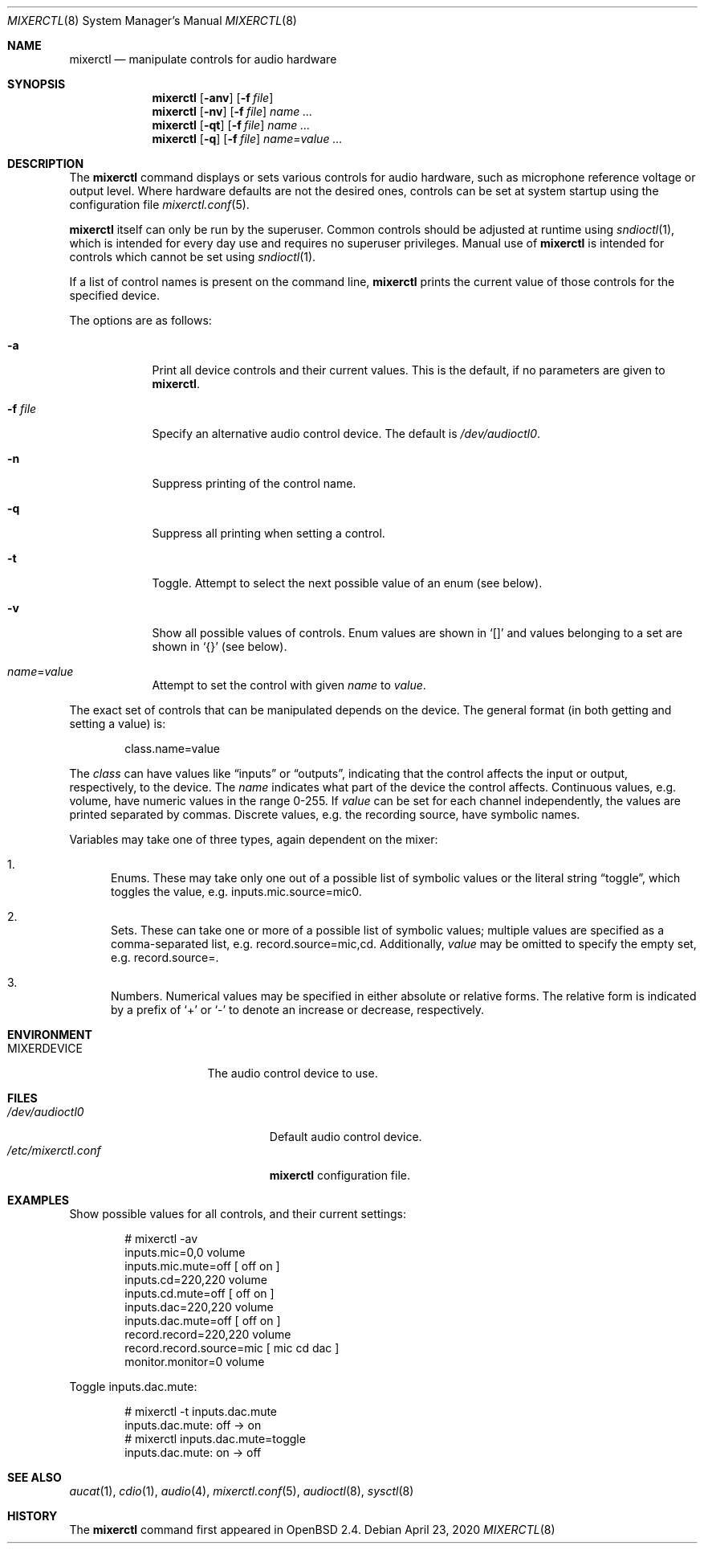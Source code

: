 .\" $OpenBSD: mixerctl.8,v 1.6 2020/04/23 05:54:35 ratchov Exp $
.\" $NetBSD: mixerctl.1,v 1.8 1998/05/09 12:41:16 augustss Exp $
.\"
.\" Copyright (c) 1997 The NetBSD Foundation, Inc.
.\" All rights reserved.
.\"
.\" Author: Lennart Augustsson
.\"
.\" Redistribution and use in source and binary forms, with or without
.\" modification, are permitted provided that the following conditions
.\" are met:
.\" 1. Redistributions of source code must retain the above copyright
.\"    notice, this list of conditions and the following disclaimer.
.\" 2. Redistributions in binary form must reproduce the above copyright
.\"    notice, this list of conditions and the following disclaimer in the
.\"    documentation and/or other materials provided with the distribution.
.\"
.\" THIS SOFTWARE IS PROVIDED BY THE NETBSD FOUNDATION, INC. AND CONTRIBUTORS
.\" ``AS IS'' AND ANY EXPRESS OR IMPLIED WARRANTIES, INCLUDING, BUT NOT LIMITED
.\" TO, THE IMPLIED WARRANTIES OF MERCHANTABILITY AND FITNESS FOR A PARTICULAR
.\" PURPOSE ARE DISCLAIMED.  IN NO EVENT SHALL THE FOUNDATION OR CONTRIBUTORS
.\" BE LIABLE FOR ANY DIRECT, INDIRECT, INCIDENTAL, SPECIAL, EXEMPLARY, OR
.\" CONSEQUENTIAL DAMAGES (INCLUDING, BUT NOT LIMITED TO, PROCUREMENT OF
.\" SUBSTITUTE GOODS OR SERVICES; LOSS OF USE, DATA, OR PROFITS; OR BUSINESS
.\" INTERRUPTION) HOWEVER CAUSED AND ON ANY THEORY OF LIABILITY, WHETHER IN
.\" CONTRACT, STRICT LIABILITY, OR TORT (INCLUDING NEGLIGENCE OR OTHERWISE)
.\" ARISING IN ANY WAY OUT OF THE USE OF THIS SOFTWARE, EVEN IF ADVISED OF THE
.\" POSSIBILITY OF SUCH DAMAGE.
.\"
.Dd $Mdocdate: April 23 2020 $
.Dt MIXERCTL 8
.Os
.Sh NAME
.Nm mixerctl
.Nd manipulate controls for audio hardware
.Sh SYNOPSIS
.Nm mixerctl
.Op Fl anv
.Op Fl f Ar file
.Nm mixerctl
.Op Fl nv
.Op Fl f Ar file
.Ar name ...
.Nm mixerctl
.Op Fl qt
.Op Fl f Ar file
.Ar name ...
.Nm mixerctl
.Op Fl q
.Op Fl f Ar file
.Ar name Ns = Ns Ar value ...
.Sh DESCRIPTION
The
.Nm
command displays or sets various controls for audio hardware,
such as microphone reference voltage or output level.
Where hardware defaults are not the desired ones,
controls can be set at system startup using the configuration file
.Xr mixerctl.conf 5 .
.Pp
.Nm
itself can only be run by the superuser.
Common controls should be adjusted at runtime using
.Xr sndioctl 1 ,
which is intended for every day use and requires no superuser privileges.
Manual use of
.Nm
is intended for controls which cannot be set using
.Xr sndioctl 1 .
.Pp
If a list of control names is present on the command line,
.Nm
prints the current value of those controls for the specified device.
.Pp
The options are as follows:
.Bl -tag -width "-f file"
.It Fl a
Print all device controls and their current values.
This is the default, if no parameters are given to
.Nm .
.It Fl f Ar file
Specify an alternative audio control device.
The default is
.Pa /dev/audioctl0 .
.It Fl n
Suppress printing of the control name.
.It Fl q
Suppress all printing when setting a control.
.It Fl t
Toggle.
Attempt to select the next possible value
of an enum
(see below).
.It Fl v
Show all possible values of controls.
Enum values are shown in
.Sq []
and values belonging to a set are shown in
.Sq {}
(see below).
.It Ar name Ns = Ns Ar value
Attempt to set the control with given
.Ar name
to
.Ar value .
.El
.Pp
The exact set of controls that can be manipulated depends on
the device.
The general format (in both getting and setting a value) is:
.Pp
.D1 class.name=value
.Pp
The
.Ar class
can have values like
.Dq inputs
or
.Dq outputs ,
indicating that the control affects the input or output, respectively,
to the device.
The
.Ar name
indicates what part of the device the control affects.
Continuous values, e.g. volume,
have numeric values in the range 0\-255.
If
.Ar value
can be set for each channel independently,
the values are printed separated by commas.
Discrete values, e.g. the recording source,
have symbolic names.
.Pp
Variables may take one of three types,
again dependent on the mixer:
.Bl -enum
.It
Enums.
These may take only one out of a possible list of symbolic values
or the literal string
.Dq toggle ,
which toggles the value,
e.g. inputs.mic.source=mic0.
.It
Sets.
These can take one or more of a possible list of symbolic values;
multiple values are specified as a comma-separated list,
e.g. record.source=mic,cd.
Additionally,
.Ar value
may be omitted to specify the empty set,
e.g. record.source=.
.It
Numbers.
Numerical values may be specified in either absolute or relative forms.
The relative form is indicated by a prefix of
.Ql +
or
.Ql -
to denote an increase or decrease, respectively.
.El
.Sh ENVIRONMENT
.Bl -tag -width "MIXERDEVICEXXX"
.It Ev MIXERDEVICE
The audio control device to use.
.El
.Sh FILES
.Bl -tag -width "/etc/mixerctl.confXXX" -compact
.It Pa /dev/audioctl0
Default audio control device.
.It Pa /etc/mixerctl.conf
.Nm
configuration file.
.El
.Sh EXAMPLES
Show possible values for all controls,
and their current settings:
.Bd -literal -offset indent
# mixerctl -av
inputs.mic=0,0 volume
inputs.mic.mute=off  [ off on ]
inputs.cd=220,220 volume
inputs.cd.mute=off  [ off on ]
inputs.dac=220,220 volume
inputs.dac.mute=off  [ off on ]
record.record=220,220 volume
record.record.source=mic  [ mic cd dac ]
monitor.monitor=0 volume
.Ed
.Pp
Toggle inputs.dac.mute:
.Bd -literal -offset indent
# mixerctl -t inputs.dac.mute
inputs.dac.mute: off -> on
# mixerctl inputs.dac.mute=toggle
inputs.dac.mute: on -> off
.Ed
.Sh SEE ALSO
.Xr aucat 1 ,
.Xr cdio 1 ,
.Xr audio 4 ,
.Xr mixerctl.conf 5 ,
.Xr audioctl 8 ,
.Xr sysctl 8
.Sh HISTORY
The
.Nm
command first appeared in
.Ox 2.4 .
